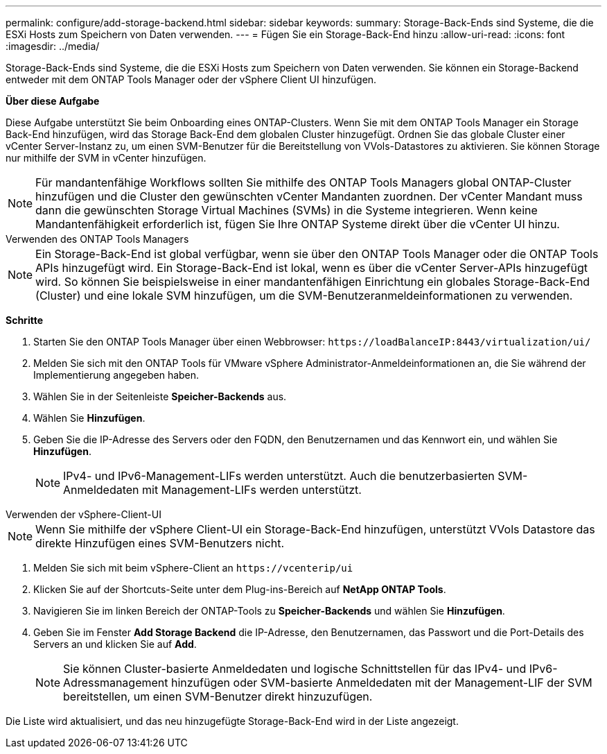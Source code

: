 ---
permalink: configure/add-storage-backend.html 
sidebar: sidebar 
keywords:  
summary: Storage-Back-Ends sind Systeme, die die ESXi Hosts zum Speichern von Daten verwenden. 
---
= Fügen Sie ein Storage-Back-End hinzu
:allow-uri-read: 
:icons: font
:imagesdir: ../media/


[role="lead"]
Storage-Back-Ends sind Systeme, die die ESXi Hosts zum Speichern von Daten verwenden. Sie können ein Storage-Backend entweder mit dem ONTAP Tools Manager oder der vSphere Client UI hinzufügen.

*Über diese Aufgabe*

Diese Aufgabe unterstützt Sie beim Onboarding eines ONTAP-Clusters. Wenn Sie mit dem ONTAP Tools Manager ein Storage Back-End hinzufügen, wird das Storage Back-End dem globalen Cluster hinzugefügt. Ordnen Sie das globale Cluster einer vCenter Server-Instanz zu, um einen SVM-Benutzer für die Bereitstellung von VVols-Datastores zu aktivieren. Sie können Storage nur mithilfe der SVM in vCenter hinzufügen.


NOTE: Für mandantenfähige Workflows sollten Sie mithilfe des ONTAP Tools Managers global ONTAP-Cluster hinzufügen und die Cluster den gewünschten vCenter Mandanten zuordnen. Der vCenter Mandant muss dann die gewünschten Storage Virtual Machines (SVMs) in die Systeme integrieren. Wenn keine Mandantenfähigkeit erforderlich ist, fügen Sie Ihre ONTAP Systeme direkt über die vCenter UI hinzu.

[role="tabbed-block"]
====
.Verwenden des ONTAP Tools Managers
--

NOTE: Ein Storage-Back-End ist global verfügbar, wenn sie über den ONTAP Tools Manager oder die ONTAP Tools APIs hinzugefügt wird. Ein Storage-Back-End ist lokal, wenn es über die vCenter Server-APIs hinzugefügt wird. So können Sie beispielsweise in einer mandantenfähigen Einrichtung ein globales Storage-Back-End (Cluster) und eine lokale SVM hinzufügen, um die SVM-Benutzeranmeldeinformationen zu verwenden.

*Schritte*

. Starten Sie den ONTAP Tools Manager über einen Webbrowser: `\https://loadBalanceIP:8443/virtualization/ui/`
. Melden Sie sich mit den ONTAP Tools für VMware vSphere Administrator-Anmeldeinformationen an, die Sie während der Implementierung angegeben haben.
. Wählen Sie in der Seitenleiste *Speicher-Backends* aus.
. Wählen Sie *Hinzufügen*.
. Geben Sie die IP-Adresse des Servers oder den FQDN, den Benutzernamen und das Kennwort ein, und wählen Sie *Hinzufügen*.
+

NOTE: IPv4- und IPv6-Management-LIFs werden unterstützt. Auch die benutzerbasierten SVM-Anmeldedaten mit Management-LIFs werden unterstützt.



--
.Verwenden der vSphere-Client-UI
--

NOTE: Wenn Sie mithilfe der vSphere Client-UI ein Storage-Back-End hinzufügen, unterstützt VVols Datastore das direkte Hinzufügen eines SVM-Benutzers nicht.

. Melden Sie sich mit beim vSphere-Client an `\https://vcenterip/ui`
. Klicken Sie auf der Shortcuts-Seite unter dem Plug-ins-Bereich auf *NetApp ONTAP Tools*.
. Navigieren Sie im linken Bereich der ONTAP-Tools zu *Speicher-Backends* und wählen Sie *Hinzufügen*.
. Geben Sie im Fenster *Add Storage Backend* die IP-Adresse, den Benutzernamen, das Passwort und die Port-Details des Servers an und klicken Sie auf *Add*.
+

NOTE: Sie können Cluster-basierte Anmeldedaten und logische Schnittstellen für das IPv4- und IPv6-Adressmanagement hinzufügen oder SVM-basierte Anmeldedaten mit der Management-LIF der SVM bereitstellen, um einen SVM-Benutzer direkt hinzuzufügen.



Die Liste wird aktualisiert, und das neu hinzugefügte Storage-Back-End wird in der Liste angezeigt.

--
====